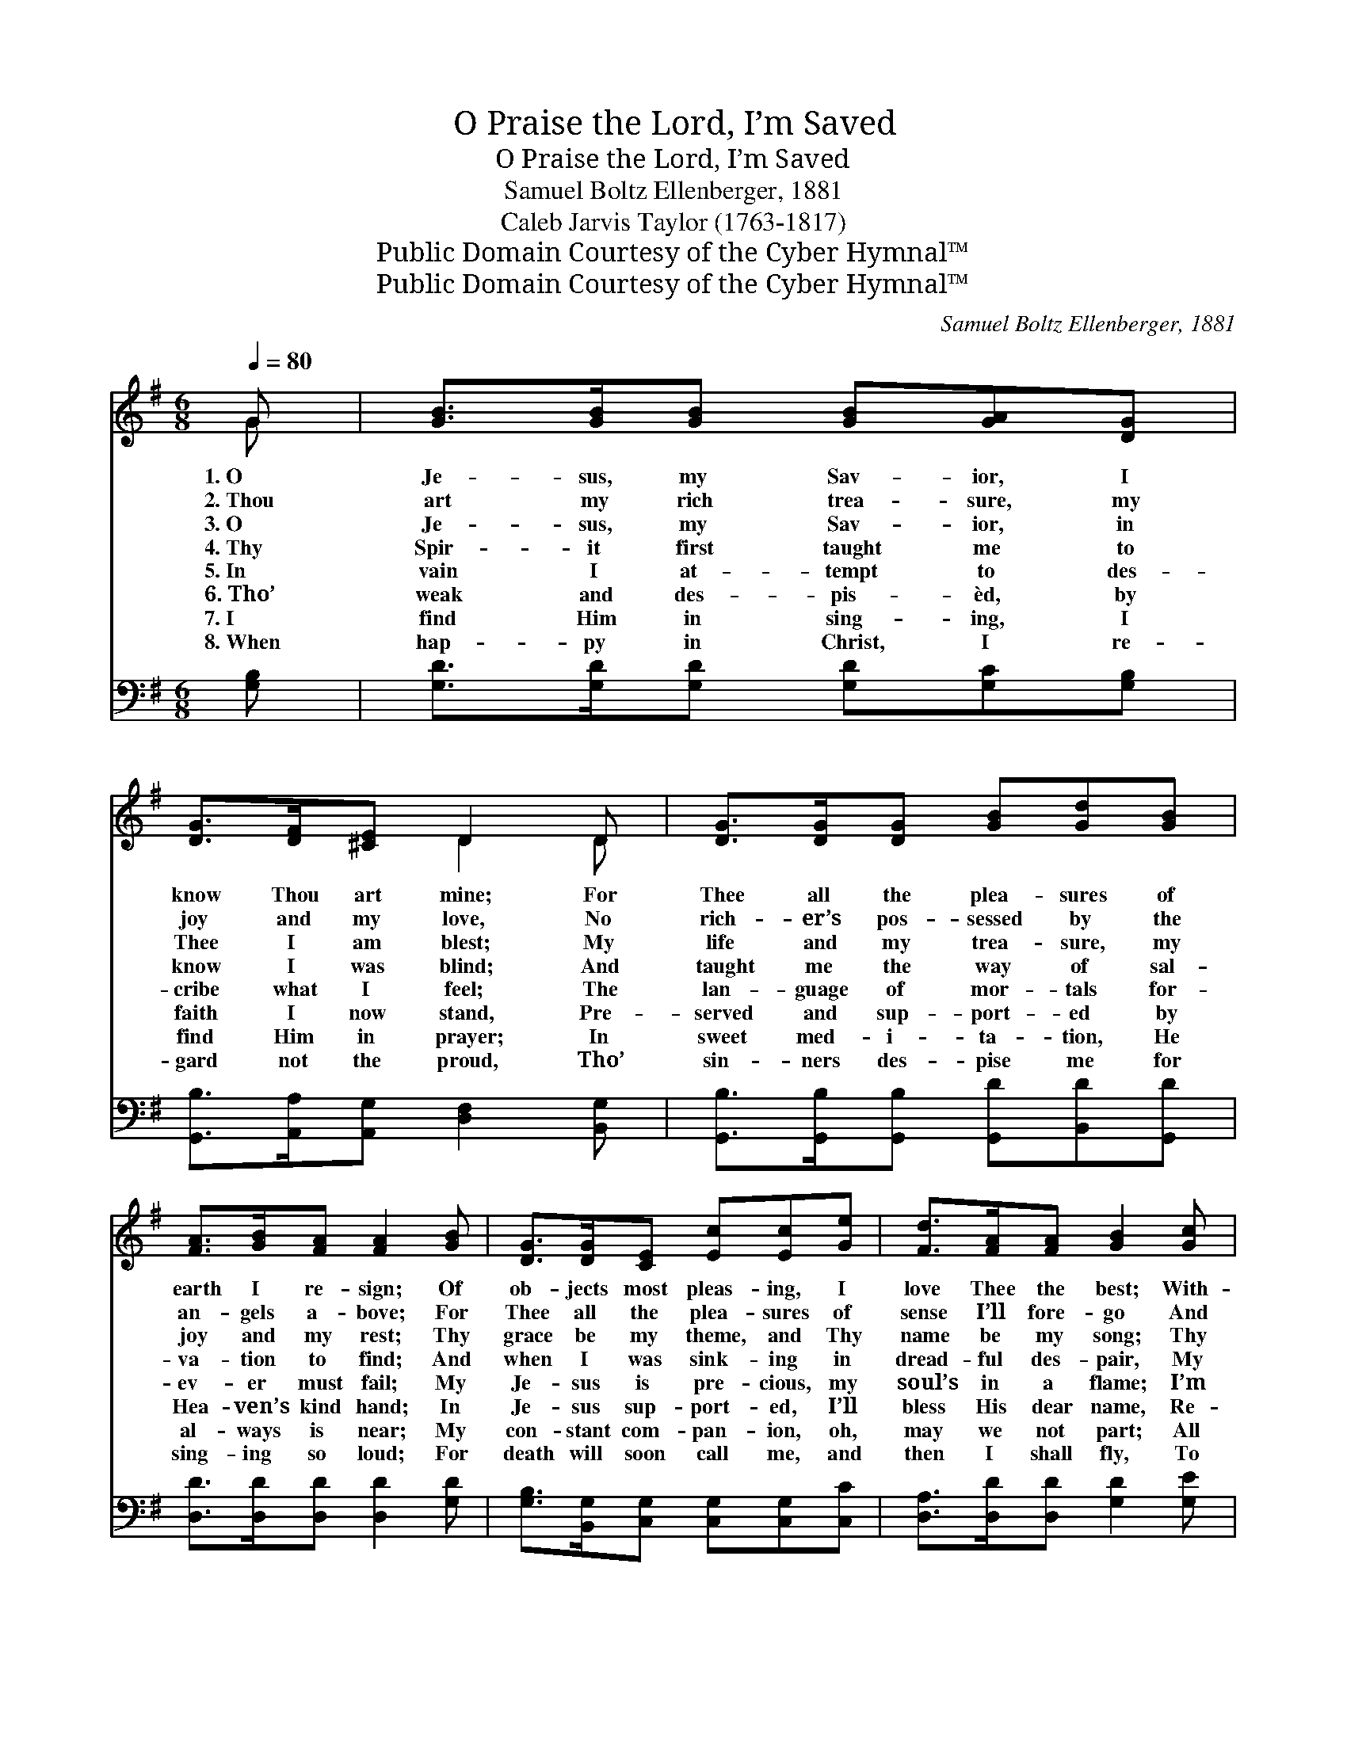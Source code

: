 X:1
T:O Praise the Lord, I’m Saved
T:O Praise the Lord, I’m Saved
T:Samuel Boltz Ellenberger, 1881
T:Caleb Jarvis Taylor (1763-1817)
T:Public Domain Courtesy of the Cyber Hymnal™
T:Public Domain Courtesy of the Cyber Hymnal™
C:Samuel Boltz Ellenberger, 1881
Z:Public Domain
Z:Courtesy of the Cyber Hymnal™
%%score ( 1 2 ) ( 3 4 )
L:1/8
Q:1/4=80
M:6/8
K:G
V:1 treble 
V:2 treble 
V:3 bass 
V:4 bass 
V:1
 G | [GB]>[GB][GB] [GB][GA][DG] | [DG]>[DF][^CE] D2 D | [DG]>[DG][DG] [GB][Gd][GB] | %4
w: 1.~O|Je- sus, my Sav- ior, I|know Thou art mine; For|Thee all the plea- sures of|
w: 2.~Thou|art my rich trea- sure, my|joy and my love, No|rich- er’s pos- sessed by the|
w: 3.~O|Je- sus, my Sav- ior, in|Thee I am blest; My|life and my trea- sure, my|
w: 4.~Thy|Spir- it first taught me to|know I was blind; And|taught me the way of sal-|
w: 5.~In|vain I at- tempt to des-|cribe what I feel; The|lan- guage of mor- tals for-|
w: 6.~Tho’|weak and des- pis- èd, by|faith I now stand, Pre-|served and sup- port- ed by|
w: 7.~I|find Him in sing- ing, I|find Him in prayer; In|sweet med- i- ta- tion, He|
w: 8.~When|hap- py in Christ, I re-|gard not the proud, Tho’|sin- ners des- pise me for|
 [FA]>[GB][FA] [FA]2 [GB] | [DG]>[DG][CE] [Ec][Ec][Ge] | [Fd]>[FA][FA] [GB]2 [Gc] | %7
w: earth I re- sign; Of|ob- jects most pleas- ing, I|love Thee the best; With-|
w: an- gels a- bove; For|Thee all the plea- sures of|sense I’ll fore- go And|
w: joy and my rest; Thy|grace be my theme, and Thy|name be my song; Thy|
w: va- tion to find; And|when I was sink- ing in|dread- ful des- pair, My|
w: ev- er must fail; My|Je- sus is pre- cious, my|soul’s in a flame; I’m|
w: Hea- ven’s kind hand; In|Je- sus sup- port- ed, I’ll|bless His dear name, Re-|
w: al- ways is near; My|con- stant com- pan- ion, oh,|may we not part; All|
w: sing- ing so loud; For|death will soon call me, and|then I shall fly, To|
 [GB]>[GA]G [GB]<[GB][DG] | [DA]>[DB][CA] !fermata![B,G]2 ||"^Refrain" [Dd] | %10
w: out Thee I’m wretch- ed, but|with Thee I’m blest.||
w: wan- der a pil- grim dis-|tress- èd be- low.||
w: love doth in- spi- re my|heart and my tongue.||
w: Je- sus re- lieved me, and|bid me not fear.||
w: raised in- to rap- tures while|prais- ing His name.|O|
w: gard- less of cen- sure, of|praise or of blame.||
w: glo- ry to Je- sus who|dwells in my heart.||
w: praise my dear Je- sus, in|man- sions on high.||
 [Gd]2 [GB] [GB]2 [DG] | [DG]3- [DG]2 [DG] | [GB]>[GA]G [DG]>[DF][^CE] | D3- D2 [Bd] | %14
w: ||||
w: ||||
w: ||||
w: ||||
w: praise the Lord, I’m|saved, * I’m|saved by the blood of the|Lamb; * I’m|
w: ||||
w: ||||
w: ||||
 [Bd]3- [Bd]2 [DG] | [EG]3- [EG]2 [CE] | [B,D]2 [DB] [DB]2 [CA] | [B,G]3- [B,G]4 |] %18
w: ||||
w: ||||
w: ||||
w: ||||
w: saved, * I’m|saved, * O|praise the Lord, I’m|saved. *|
w: ||||
w: ||||
w: ||||
V:2
 G | x6 | x3 D2 D | x6 | x6 | x6 | x6 | x2 G x3 | x5 || x | x6 | x6 | x2 G x3 | D3- D2 x | x6 | %15
 x6 | x6 | x7 |] %18
V:3
 [G,B,] | [G,D]>[G,D][G,D] [G,D][G,C][G,B,] | [G,,B,]>[A,,A,][A,,G,] [D,F,]2 [B,,G,] | %3
 [G,,B,]>[G,,B,][G,,B,] [G,,D][B,,D][G,,D] | [D,D]>[D,D][D,D] [D,D]2 [G,D] | %5
 [G,B,]>[B,,G,][C,G,] [C,G,][C,G,][C,C] | [D,A,]>[D,D][D,D] [G,D]2 [G,E] | %7
 [G,D]>[G,C][G,B,] [G,D]<[G,D][G,B,] | [D,F,]>[D,G,][D,F,] G,2 || [G,B,] | %10
 [G,B,]2 [G,D] [G,D]2 [G,B,] | [G,B,]3- [G,B,]2 [G,B,] | %12
 [G,,D]>[G,,C][G,,B,] [G,,B,]>[A,,A,][A,,G,] | [D,F,]3- [D,F,]2 [G,,G,] | %14
 [G,,G,]3- [G,,G,]2 [B,,G,] | [C,C]3- [C,C]2 [C,G,] | [D,G,]2 [D,G,] [D,F,]2 [D,F,] | %17
 [G,,G,]3- [G,,G,]4 |] %18
V:4
 x | x6 | x6 | x6 | x6 | x6 | x6 | x6 | x3 G,2 || x | x6 | x6 | x6 | x6 | x6 | x6 | x6 | x7 |] %18

